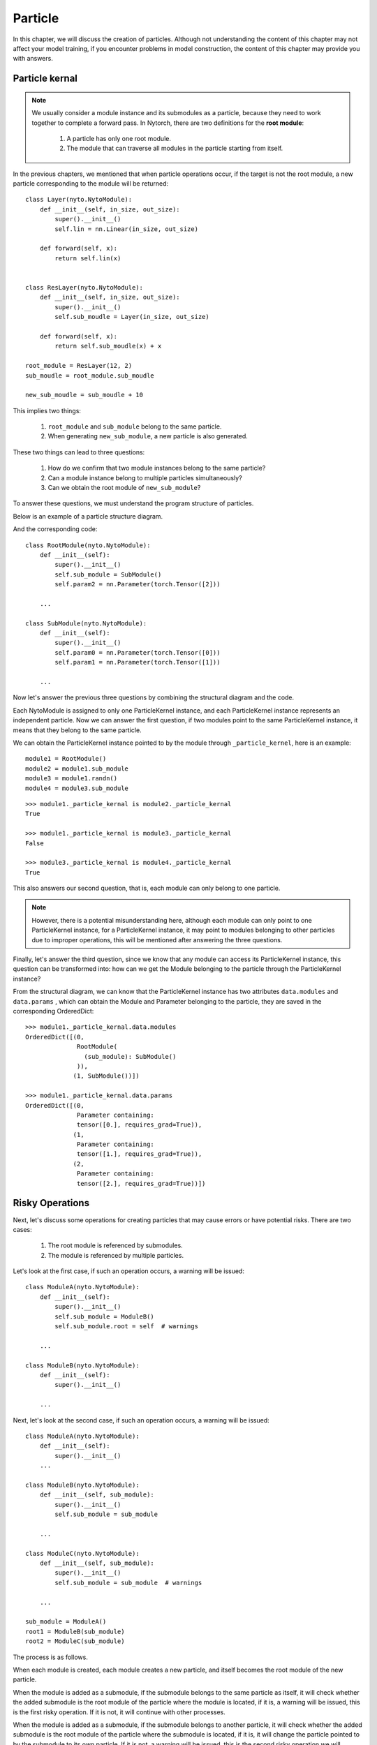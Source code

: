 Particle
==================

In this chapter,
we will discuss the creation of particles.
Although not understanding the content of this chapter may not affect your model training,
if you encounter problems in model construction,
the content of this chapter may provide you with answers.


Particle kernal
------------------

.. note::

	We usually consider a module instance and its submodules as a particle,
	because they need to work together to complete a forward pass.
	In Nytorch, there are two definitions for the **root module**:
	
		1. A particle has only one root module.
		2. The module that can traverse all modules in the particle starting from itself.
	
	.. image:: ./image/root_module.png
		:width: 500

In the previous chapters, we mentioned that when particle operations occur, if the target is not the root module, a new particle corresponding to the module will be returned::

    class Layer(nyto.NytoModule):
        def __init__(self, in_size, out_size):
            super().__init__()
            self.lin = nn.Linear(in_size, out_size)
    
        def forward(self, x):
            return self.lin(x)
    
    
    class ResLayer(nyto.NytoModule):
        def __init__(self, in_size, out_size):
            super().__init__()
            self.sub_moudle = Layer(in_size, out_size)
    
        def forward(self, x):
            return self.sub_moudle(x) + x
    
    root_module = ResLayer(12, 2)
    sub_moudle = root_module.sub_moudle
    
    new_sub_moudle = sub_moudle + 10

This implies two things:

	1. ``root_module`` and ``sub_module`` belong to the same particle.
	2. When generating ``new_sub_module``, a new particle is also generated.
   
These two things can lead to three questions:

	1. How do we confirm that two module instances belong to the same particle?
	2. Can a module instance belong to multiple particles simultaneously?
	3. Can we obtain the root module of ``new_sub_module``?
	
To answer these questions,
we must understand the program structure of particles.

Below is an example of a particle structure diagram.

.. image:: ./image/particle_kernal.png
		:width: 500

And the corresponding code::

    class RootModule(nyto.NytoModule):
        def __init__(self):
            super().__init__()
            self.sub_module = SubModule()
            self.param2 = nn.Parameter(torch.Tensor([2]))
        
        ...
        
    class SubModule(nyto.NytoModule):
        def __init__(self):
            super().__init__()
            self.param0 = nn.Parameter(torch.Tensor([0]))
            self.param1 = nn.Parameter(torch.Tensor([1]))
            
        ...

Now let's answer the previous three questions by combining the structural diagram and the code.

Each NytoModule is assigned to only one ParticleKernel instance,
and each ParticleKernel instance represents an independent particle.
Now we can answer the first question,
if two modules point to the same ParticleKernel instance,
it means that they belong to the same particle.

We can obtain the ParticleKernel instance pointed to by the module through ``_particle_kernel``,
here is an example::

    module1 = RootModule()
    module2 = module1.sub_module
    module3 = module1.randn()
    module4 = module3.sub_module

::

    >>> module1._particle_kernal is module2._particle_kernal
    True
    
    >>> module1._particle_kernal is module3._particle_kernal
    False
    
    >>> module3._particle_kernal is module4._particle_kernal
    True

This also answers our second question, that is, each module can only belong to one particle.

.. note::

	However, there is a potential misunderstanding here,
	although each module can only point to one ParticleKernel instance,
	for a ParticleKernel instance,
	it may point to modules belonging to other particles due to improper operations,
	this will be mentioned after answering the three questions.

Finally, let's answer the third question,
since we know that any module can access its ParticleKernel instance,
this question can be transformed into: how can we get the Module belonging to the particle through the ParticleKernel instance?

From the structural diagram, we can know that the ParticleKernel instance has two attributes ``data.modules`` and ``data.params`` ,
which can obtain the Module and Parameter belonging to the particle,
they are saved in the corresponding OrderedDict::

    >>> module1._particle_kernal.data.modules
    OrderedDict([(0,
                  RootModule(
                    (sub_module): SubModule()
                  )),
                 (1, SubModule())])
             
    >>> module1._particle_kernal.data.params
    OrderedDict([(0,
                  Parameter containing:
                  tensor([0.], requires_grad=True)),
                 (1,
                  Parameter containing:
                  tensor([1.], requires_grad=True)),
                 (2,
                  Parameter containing:
                  tensor([2.], requires_grad=True))])


Risky Operations
------------------

Next, let's discuss some operations for creating particles that may cause errors or have potential risks.
There are two cases:

	1. The root module is referenced by submodules.
	2. The module is referenced by multiple particles.

Let's look at the first case,
if such an operation occurs, a warning will be issued::

    class ModuleA(nyto.NytoModule):
        def __init__(self):
            super().__init__()
            self.sub_module = ModuleB()
            self.sub_module.root = self  # warnings
            
        ...

    class ModuleB(nyto.NytoModule):
        def __init__(self):
            super().__init__()
            
        ...
        
Next, let's look at the second case,
if such an operation occurs, a warning will be issued::

    class ModuleA(nyto.NytoModule):
        def __init__(self):
            super().__init__()
        ...
        
    class ModuleB(nyto.NytoModule):
        def __init__(self, sub_module):
            super().__init__()
            self.sub_module = sub_module
        
        ...
        
    class ModuleC(nyto.NytoModule):
        def __init__(self, sub_module):
            super().__init__()
            self.sub_module = sub_module  # warnings
        
        ...
        
    sub_module = ModuleA()
    root1 = ModuleB(sub_module)
    root2 = ModuleC(sub_module)

The process is as follows.

When each module is created,
each module creates a new particle,
and itself becomes the root module of the new particle.

When the module is added as a submodule,
if the submodule belongs to the same particle as itself,
it will check whether the added submodule is the root module of the particle where the module is located,
if it is, a warning will be issued,
this is the first risky operation.
If it is not, it will continue with other processes.

When the module is added as a submodule,
if the submodule belongs to another particle,
it will check whether the added submodule is the root module of the particle where the submodule is located,
if it is, it will change the particle pointed to by the submodule to its own particle.
If it is not, a warning will be issued,
this is the second risky operation we will discuss later.


Circular References to the Root Module
~~~~~~~~~~~~~~~~~~~~~~~~~~~~~~~~~~~~~~~~~~~~~~~~~~~

Let's discuss the first risky operation, where we encounter two issues:

	1. Why do we get such warnings?
	2. How can we address these warnings if encountered?
	
Why do we get such warnings?
The reason for these warnings is to facilitate the removal of unused modules. Consider the following scenario::

    class ModuleA(nyto.NytoModule):
        def __init__(self):
            super().__init__()
            self.b = ModuleB()
        
    class ModuleB(nyto.NytoModule):
        def __init__(self):
            super().__init__()
            self.c = ModuleC()
        
    class ModuleC(nyto.NytoModule):
        def __init__(self):
            super().__init__()

    root = ModuleA()
    del root.b
    
When we delete the reference to ``root.b``, we lose access to the instances of ``ModuleB`` and ``ModuleC``, making them potentially eligible for cleanup by Python's garbage collector. However, since we can still access the corresponding instances through ``root._particle_kernal``, they may not be cleared by Python's garbage collector, which is problematic.

Our approach is to identify modules that cannot be accessed from the root module after a reference deletion and then remove them.

Therefore, the root module must be a module that can access all modules. But is the root module the only module that can achieve this? Clearly, if a module can directly access the root module, both modules can fulfill this criterion.

However, this presents a problem: if a particle contains two modules that both qualify as the root module, which one is the true root module?

Consider the following example::

    class ModuleA(nyto.NytoModule):
        def __init__(self):
            super().__init__()
            self.b = ModuleB(self)
        ...
        
    class ModuleB(nyto.NytoModule):
        def __init__(self, a):
            super().__init__()
            self.a = a
        ...
        
    module_a = ModuleA()
    module_b = module_a.b

From the user's perspective, ``module_a`` seems more intuitive as the root module, but in this example, ``module_b`` is the root module. Since ``module_b`` references ``module_a`` first, ``module_a`` becomes a submodule added to the particle of ``module_b``.

We can confirm that ``module_b`` is the root module using the ``is_root`` method::

	>>> module_a.is_root
	False
	
	>>> module_b.is_root
	True

Now that we understand why we receive a warning, let's discuss how to address it.

How to address it:
Since the root module is automatically determined based on rules, it cannot be modified after particle creation; it can only be avoided during particle creation through techniques.

Here's a general solution using the previous example. Simply add another module as the root module at the outermost level::

    class ModuleA(nyto.NytoModule):
        def __init__(self):
            super().__init__()
            self.b = ModuleB(self)
        ...
        
    class ModuleB(nyto.NytoModule):
        def __init__(self, a):
            super().__init__()
            self.a = a
        ...
        
    class RootModule(nyto.NytoModule):
        def __init__(self):
            super().__init__()
            self.submodule = ModuleA()
        
        def forward(self, *args, **kwargs):
            return self.submodule(*args, **kwargs)
        
    root = RootModule()

::

    >>> root.is_root
    True


Multiple Particles Referencing the Same Module
~~~~~~~~~~~~~~~~~~~~~~~~~~~~~~~~~~~~~~~~~~~~~~~~

Now let's discuss the second risky operation, where we assign the same module to two different particles. Here's an example::

    class ModuleA(nyto.NytoModule):
        def __init__(self):
            super().__init__()
        ...
        
    class ModuleB(nyto.NytoModule):
        def __init__(self, sub_module):
            super().__init__()
            self.sub_module = sub_module
        
        ...
        
    class ModuleC(nyto.NytoModule):
        def __init__(self, sub_module):
            super().__init__()
            self.sub_module = sub_module  # warnings
        
        ...
        
    sub_module = ModuleA()
    root1 = ModuleB(sub_module)
    root2 = ModuleC(sub_module)

More accurately, the submodule is added to another particle. Both particles will manage this submodule, so when a particle operation occurs, both particles may modify the submodule's parameters, which may not be the behavior the user expects, hence the warning.

Since the submodule can only point to one particle, it must relinquish its original particle::

	>>> sub_module._particle_kernal is root1._particle_kernal
	False
	
	>>> sub_module._particle_kernal is root2._particle_kernal
	True

Of course, encountering this warning during particle construction doesn't necessarily mean the final particle is flawed. Here's an example::

    import nytorch.base as base
    import nytorch as nyto

    class ModuleA(nyto.NytoModule):
        def __init__(self):
            super().__init__()
        ...

    class ModuleB(nyto.NytoModule):
        def __init__(self, module_a):
            super().__init__()
            self.module_a = module_a  # warnings
        ...

    class ModuleC(nyto.NytoModule):
        def __init__(self):
            super().__init__()
            self.module_a = ModuleA()
            self.module_b = ModuleB(self.module_a)
        ...

    def checking_references(root: base.NytoModuleBase):
        for submodule in root.modules():
            if isinstance(submodule, base.NytoModuleBase):
                assert submodule._particle_kernal is root._particle_kernal

    root = ModuleC()
    checking_references(root)  # PASS

In this example, we constructed a function ``checking_references`` to check if all submodules point to the same particle kernel. Although we encountered this warning during particle construction, the final particle is free from issues.


Conclusion
------------

Encountering warnings during particle construction suggests potential issues with your particle construction, which can be checked in two steps.

Step 1: Checking the Root Module
~~~~~~~~~~~~~~~~~~~~~~~~~~~~~~~~~~

Check if your module is the root module using the ``is_root`` method::

    import nytorch as nyto

    class ModuleA(nyto.NytoModule):
        def __init__(self, root):
            super().__init__()
            self.root = root
        ...

    class ModuleB(nyto.NytoModule):
        def __init__(self):
            super().__init__()
            self.submodule = ModuleA(self)  # warnings
        ...

    root_module = ModuleB()
    >>> root_module.is_root
    False

If it returns False, you can resolve it by wrapping it with another module::

    class RootModule(nyto.NytoModule):
        def __init__(self, submodule):
            super().__init__()
            self.submodule = submodule

        def forward(self, *args, **kwargs):
            return self.submodule(*args, **kwargs)

    root_module = RootModule(ModuleB())
    >>> root_module.is_root
    True


Step 2: Check for references
~~~~~~~~~~~~~~~~~~~~~~~~~~~~~~~~

Identify which submodules point to other particles using the following example function (``get_suspicious_submodule``), then decide whether action is necessary::

    import nytorch as nyto
    import nytorch.base as base

    class ModuleA(nyto.NytoModule):
        def __init__(self):
            super().__init__()
        ...

    class ModuleB(nyto.NytoModule):
        def __init__(self, submodule):
            super().__init__()
            self.submodule = submodule  # warnings
        ...

    class ModuleC(nyto.NytoModule):
        def __init__(self):
            super().__init__()
            self.submodule0 = ModuleA()
            self.submodule1 = ModuleB(self.submodule0)
        ...

    def get_suspicious_submodule(net: base.NytoModuleBase) -> set[str]:
        suspicious_submodules: set[str] = set()
        for name, submodule in net.named_modules():
            if not isinstance(submodule, base.NytoModuleBase): continue
            if submodule._particle_kernal is net._particle_kernal: continue
            suspicious_submodules.add(name)
        return suspicious_submodules

    root = ModuleC()
    
::

    >>> get_suspicious_submodule(root)
    set()

There's no universal solution for such warnings, but fortunately, they often turn out to be unnecessary to address.

   



